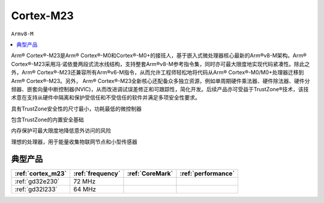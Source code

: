 .. _cortex_m23:

Cortex-M23
====================
``Armv8-M``

.. contents::
    :local:
    :depth: 1

Arm® Cortex®-M23是Arm® Cortex®-M0和Cortex®-M0+的接班人，基于嵌入式微处理器核心最新的Arm®v8-M架构。Arm® Cortex®-M23采用冯·诺依曼两段式流水线结构，支持整套Arm®v8-M参考指令集，同时亦可最大限度地实现代码紧凑性。除此之外，Arm® Cortex®-M23还兼容所有Arm®v6-M指令，从而允许工程师轻松地将代码从Arm® Cortex®-M0/M0+处理器迁移到Arm® Cortex®-M23。另外， Arm® Cortex®-M23全新核心还配备众多独立资源，例如单周期硬件乘法器、硬件除法器、硬件分频器、嵌套向量中断控制器(NVIC)，从而改进调试误差修正和可跟踪性，简化开发。后续产品亦可受益于TrustZone®技术，该技术意在支持从硬件中隔离和保护受信任和不受信任的软件并满足多项安全性要求。

具有TrustZone安全性的尺寸最小，功耗最低的微控制器

包含TrustZone的内置安全基础

内存保护可最大限度地降低意外访问的风险

理想的处理器，用于能量收集物联网节点和小型传感器

典型产品
---------------

.. list-table::
    :header-rows:  1

    * - :ref:`cortex_m23`
      - :ref:`frequency`
      - :ref:`CoreMark`
      - :ref:`performance`
    * - :ref:`gd32e230`
      - 72 MHz
      -
      -
    * - :ref:`gd32l233`
      - 64 MHz
      -
      -

